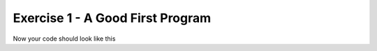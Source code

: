 .. exercise-1:

=========================================
Exercise 1 - A Good First Program
=========================================


.. code-block:: csharp
	FirefoxDriver ff = new FirefoxDriver();
	ff.Navigate().GoToUrl("http://RickCasady.com");
	ff.Dispose();
	  
Now your code should look like this

.. code-block:: csharp
	using OpenQA.Selenium.Firefox;
	class exercise1
	{
		static void Main(string[] args)
		{
			FirefoxDriver ff = new FirefoxDriver();
			ff.Navigate().GoToUrl("http://RickCasady.com");
			ff.Dispose();
		}
	}
